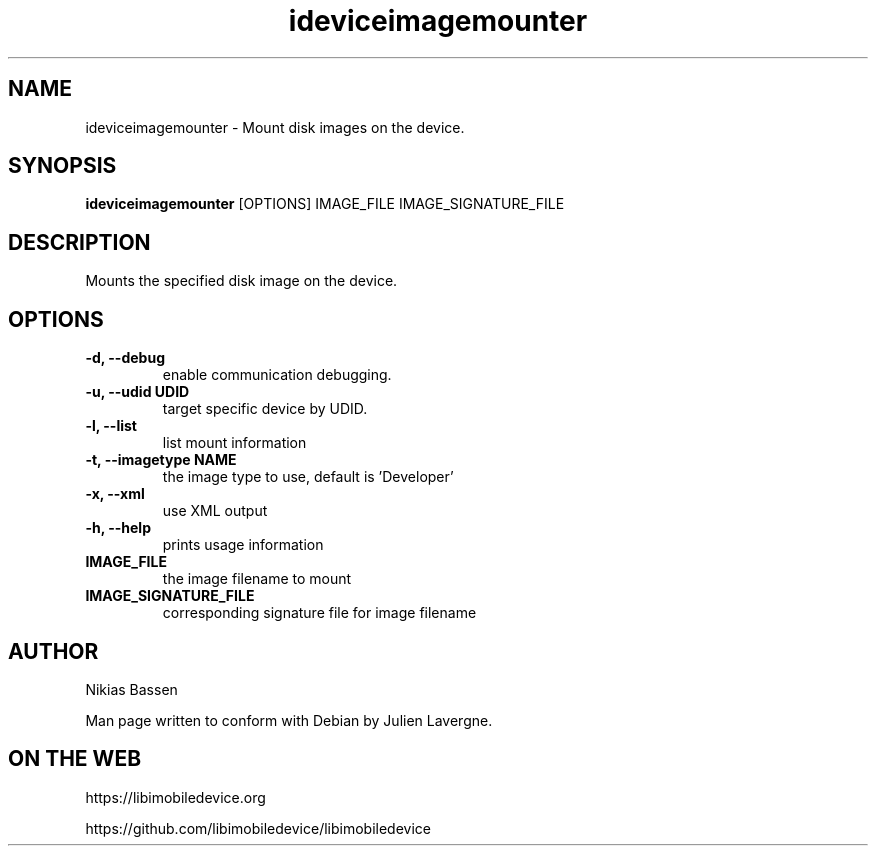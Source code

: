 .TH "ideviceimagemounter" 1
.SH NAME
ideviceimagemounter \- Mount disk images on the device.
.SH SYNOPSIS
.B ideviceimagemounter
[OPTIONS] IMAGE_FILE IMAGE_SIGNATURE_FILE

.SH DESCRIPTION

Mounts the specified disk image on the device.

.SH OPTIONS
.TP
.B \-d, \-\-debug
enable communication debugging.
.TP
.B \-u, \-\-udid UDID
target specific device by UDID.
.TP
.B \-l, \-\-list
list mount information
.TP
.B \-t, \-\-imagetype NAME
the image type to use, default is 'Developer'
.TP
.B \-x, \-\-xml
use XML output
.TP
.B \-h, \-\-help
prints usage information
.TP
.B IMAGE_FILE
the image filename to mount
.TP
.B IMAGE_SIGNATURE_FILE
corresponding signature file for image filename

.SH AUTHOR
Nikias Bassen

Man page written to conform with Debian by Julien Lavergne.

.SH ON THE WEB
https://libimobiledevice.org

https://github.com/libimobiledevice/libimobiledevice
